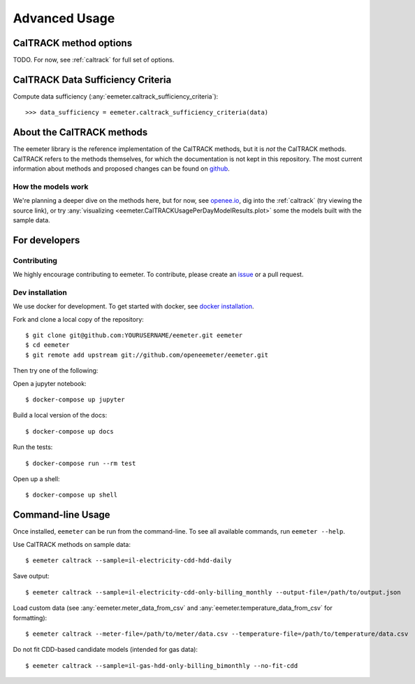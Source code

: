 Advanced Usage
==============

CalTRACK method options
-----------------------

TODO. For now, see :ref:`caltrack` for full set of options.

CalTRACK Data Sufficiency Criteria
----------------------------------

Compute data sufficiency (:any:`eemeter.caltrack_sufficiency_criteria`)::

    >>> data_sufficiency = eemeter.caltrack_sufficiency_criteria(data)


About the CalTRACK methods
--------------------------

The eemeter library is the reference implementation of the CalTRACK methods,
but it is *not* the CalTRACK methods. CalTRACK refers to the methods
themselves, for which the documentation is not kept in this repository.
The most current information about methods and proposed changes can be found
on `github <https://github.com/energy-market-methods/caltrack/>`_.

How the models work
///////////////////

We're planning a deeper dive on the methods here, but for now, see
`openee.io <https://www.openee.io/open-source/how-it-works>`_, dig into
the :ref:`caltrack` (try viewing the source link),
or try :any:`visualizing <eemeter.CalTRACKUsagePerDayModelResults.plot>` some
the models built with the sample data.


For developers
--------------

Contributing
////////////

We highly encourage contributing to eemeter. To contribute, please create an
`issue <http://github.com/openeemeter/eemeter/issues>`_ or a pull request.

Dev installation
////////////////

We use docker for development. To get started with docker, see
`docker installation <https://docs.docker.com/install/>`_.

Fork and clone a local copy of the repository::

    $ git clone git@github.com:YOURUSERNAME/eemeter.git eemeter
    $ cd eemeter
    $ git remote add upstream git://github.com/openeemeter/eemeter.git

Then try one of the following:

Open a jupyter notebook::

    $ docker-compose up jupyter

Build a local version of the docs::

    $ docker-compose up docs

Run the tests::

    $ docker-compose run --rm test

Open up a shell::

    $ docker-compose up shell


Command-line Usage
------------------

Once installed, ``eemeter`` can be run from the command-line. To see all available commands, run ``eemeter --help``.

Use CalTRACK methods on sample data::

    $ eemeter caltrack --sample=il-electricity-cdd-hdd-daily

Save output::

    $ eemeter caltrack --sample=il-electricity-cdd-only-billing_monthly --output-file=/path/to/output.json

Load custom data (see :any:`eemeter.meter_data_from_csv` and :any:`eemeter.temperature_data_from_csv` for formatting)::

    $ eemeter caltrack --meter-file=/path/to/meter/data.csv --temperature-file=/path/to/temperature/data.csv

Do not fit CDD-based candidate models (intended for gas data)::

    $ eemeter caltrack --sample=il-gas-hdd-only-billing_bimonthly --no-fit-cdd

